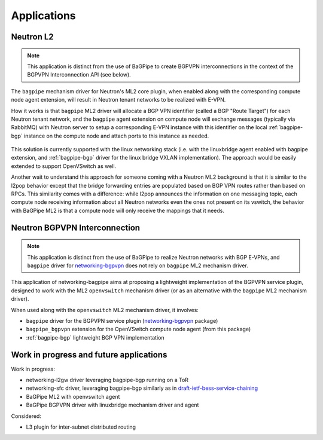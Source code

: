 Applications
============

----------
Neutron L2
----------

.. Note:: This application is distinct from the use of BaGPipe to create
   BGPVPN interconnections in the context of the BGPVPN Interconnection API
   (see below).

The ``bagpipe`` mechanism driver for Neutron's ML2 core plugin, when enabled
along with the corresponding compute node agent extension, will result in
Neutron tenant networks to be realized with E-VPN.

How it works is that ``bagpipe`` ML2 driver will allocate a BGP VPN identifier
(called a BGP "Route Target") for each Neutron tenant network, and the
``bagpipe`` agent extension on compute node will exchange messages (typically
via RabbitMQ) with Neutron server to setup a corresponding E-VPN instance with
this identifier on the local :ref:`bagpipe-bgp` instance on the compute node and
attach ports to this instance as needed.

  .. blockdiag:: ml2.blockdiag

This solution is currently supported with the linux networking stack (i.e. with
the linuxbridge agent enabled with bagpipe extension, and :ref:`bagpipe-bgp` driver
for the linux bridge VXLAN implementation).  The approach would be easily
extended to support OpenVSwitch as well.

Another wait to understand this approach for someone coming with a Neutron ML2
background is that it is similar to the l2pop behavior except that the bridge
forwarding entries are populated based on BGP VPN routes rather than based on
RPCs. This similarity comes with a difference: while l2pop announces the
information on one messaging topic, each compute node receiving information
about all Neutron networks even the ones not present on its vswitch, the
behavior with BaGPipe ML2 is that a compute node will only receive the
mappings that it needs.

------------------------------
Neutron BGPVPN Interconnection
------------------------------

.. Note:: This application is distinct from the use of BaGPipe to realize
   Neutron networks with BGP E-VPNs, and ``bagpipe`` driver for
   networking-bgpvpn_ does not rely on ``bagpipe`` ML2 mechanism driver.

This application of networking-bagpipe aims at proposing a lightweight
implementation of the BGPVPN service plugin, designed to work with the ML2
``openvswitch`` mechanism driver (or as an alternative with the ``bagpipe``
ML2 mechanism driver).

When used along with the ``openvswitch`` ML2 mechanism driver, it involves:

* ``bagpipe`` driver for the BGPVPN service plugin (networking-bgpvpn_ package)

* ``bagpipe_bgpvpn`` extension for the OpenVSwitch compute node agent
  (from this package)

* :ref:`bagpipe-bgp` lightweight BGP VPN implementation

  .. blockdiag:: bgpvpn.blockdiag

----------------------------------------
Work in progress and future applications
----------------------------------------

Work in progress:

* networking-l2gw driver leveraging bagpipe-bgp running on a ToR

* networking-sfc driver, leveraging bagpipe-bgp similarly as in
  draft-ietf-bess-service-chaining_

* BaGPipe ML2 with openvswitch agent

* BaGPipe BGPVPN driver with linuxbridge mechanism driver and agent

Considered:

* L3 plugin for inter-subnet distributed routing



.. _networking-bgpvpn: https://github.com/openstack/networking-bgpvpn
.. _BGPVPN documentation: http://docs.openstack.org/developer/networking-bgpvpn/bagpipe
.. _draft-ietf-bess-service-chaining: https://tools.ietf.org/html/draft-ietf-bess-service-chaining